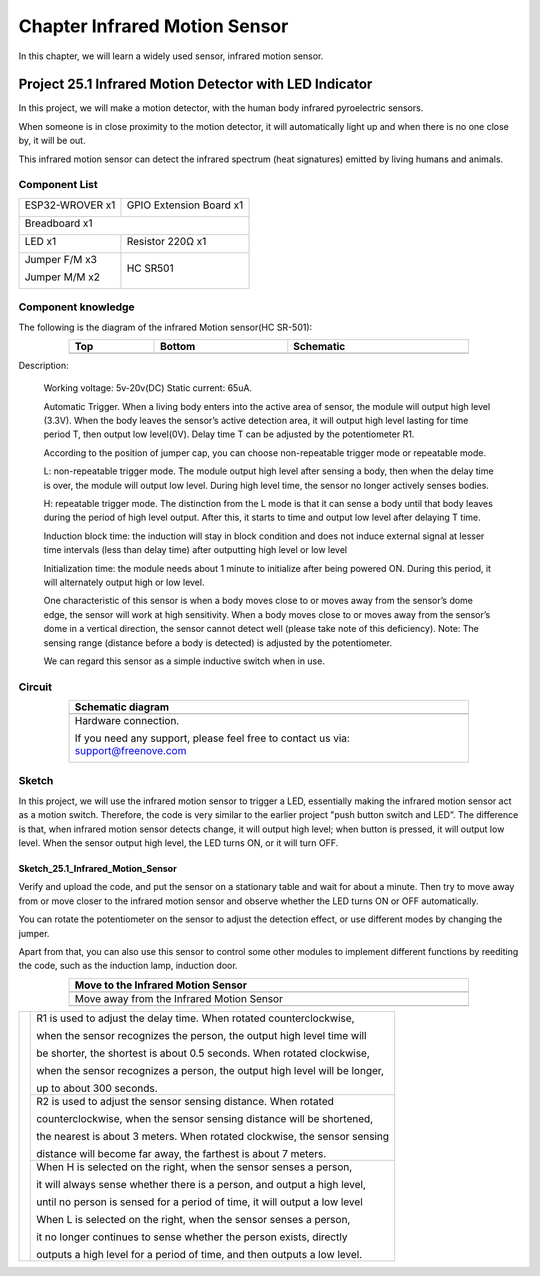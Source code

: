 ##############################################################################
Chapter Infrared Motion Sensor
##############################################################################

In this chapter, we will learn a widely used sensor, infrared motion sensor. 

Project 25.1 Infrared Motion Detector with LED Indicator
******************************************************************

In this project, we will make a motion detector, with the human body infrared pyroelectric sensors.

When someone is in close proximity to the motion detector, it will automatically light up and when there is no one close by, it will be out.

This infrared motion sensor can detect the infrared spectrum (heat signatures) emitted by living humans and animals.

Component List
============================================

+----------------------+----------------------------------------------+
| ESP32-WROVER x1      | GPIO Extension Board x1                      |
|                      |                                              |
| |Chapter01_00|       | |Chapter01_01|                               |
+----------------------+----------------------------------------------+
| Breadboard x1                                                       |
|                                                                     |
| |Chapter01_02|                                                      |
+----------------------------------+----------------------------------+
| LED x1                           | Resistor 220Ω x1                 |
|                                  |                                  |
| |Chapter01_03|                   |   |Chapter01_04|                 |
+----------------------------------+----------------------------------+
| Jumper F/M x3                    | HC SR501                         |
|                                  |                                  |
| Jumper M/M x2                    |                                  |
|                                  |                                  |
| |Chapter24_08|                   |   |Chapter25_00|                 |
+----------------------------------+----------------------------------+

.. |Chapter01_00| image:: ../_static/imgs/1_LED/Chapter01_00.png
.. |Chapter01_01| image:: ../_static/imgs/1_LED/Chapter01_01.png
.. |Chapter01_02| image:: ../_static/imgs/1_LED/Chapter01_02.png
.. |Chapter01_03| image:: ../_static/imgs/1_LED/Chapter01_03.png    
.. |Chapter01_04| image:: ../_static/imgs/1_LED/Chapter01_04.png  
.. |Chapter24_08| image:: ../_static/imgs/24_Hygrothermograph_DHT11/Chapter24_08.png
.. |Chapter25_00| image:: ../_static/imgs/25_Infrared_Motion_Sensor/Chapter25_00.png

Component knowledge
==========================================

The following is the diagram of the infrared Motion sensor(HC SR-501):

.. list-table:: 
   :width: 80%
   :header-rows: 1 
   :align: center
   
   * -  Top
     -  Bottom 
     -  Schematic

   * -  |Chapter25_00|
     -  |Chapter25_01|
     -  |Chapter25_02|

.. |Chapter25_01| image:: ../_static/imgs/25_Infrared_Motion_Sensor/Chapter25_01.png
.. |Chapter25_02| image:: ../_static/imgs/25_Infrared_Motion_Sensor/Chapter25_02.png

Description: 

    Working voltage: 5v-20v(DC) Static current: 65uA.

    Automatic Trigger. When a living body enters into the active area of sensor, the module will output high level (3.3V). When the body leaves the sensor’s active detection area, it will output high level lasting for time period T, then output low level(0V). Delay time T can be adjusted by the potentiometer R1.

    According to the position of jumper cap, you can choose non-repeatable trigger mode or repeatable mode.

    L: non-repeatable trigger mode. The module output high level after sensing a body, then when the delay time is over, the module will output low level. During high level time, the sensor no longer actively senses bodies.  

    H: repeatable trigger mode. The distinction from the L mode is that it can sense a body until that body leaves during the period of high level output. After this, it starts to time and output low level after delaying T time.

    Induction block time: the induction will stay in block condition and does not induce external signal at lesser time intervals (less than delay time) after outputting high level or low level 

    Initialization time: the module needs about 1 minute to initialize after being powered ON. During this period, it will alternately output high or low level. 

    One characteristic of this sensor is when a body moves close to or moves away from the sensor’s dome edge, the sensor will work at high sensitivity. When a body moves close to or moves away from the sensor’s dome in a vertical direction, the sensor cannot detect well (please take note of this deficiency). Note: The sensing range (distance before a body is detected) is adjusted by the potentiometer.

    We can regard this sensor as a simple inductive switch when in use.

Circuit
================================

.. list-table:: 
   :width: 80%
   :header-rows: 1 
   :align: center
   
   * -  Schematic diagram
   * -  |Chapter25_03|
   * -  Hardware connection. 
       
        If you need any support, please feel free to contact us via: support@freenove.com

        |Chapter25_04|

.. |Chapter25_03| image:: ../_static/imgs/25_Infrared_Motion_Sensor/Chapter25_03.png
.. |Chapter25_04| image:: ../_static/imgs/25_Infrared_Motion_Sensor/Chapter25_04.png

Sketch
==============================

In this project, we will use the infrared motion sensor to trigger a LED, essentially making the infrared motion sensor act as a motion switch. Therefore, the code is very similar to the earlier project "push button switch and LED”. The difference is that, when infrared motion sensor detects change, it will output high level; when button is pressed, it will output low level. When the sensor output high level, the LED turns ON, or it will turn OFF.

Sketch_25.1_Infrared_Motion_Sensor
----------------------------------------------

.. image:: ../_static/imgs/25_Infrared_Motion_Sensor/Chapter25_05.png
    :align: center

Verify and upload the code, and put the sensor on a stationary table and wait for about a minute. Then try to move away from or move closer to the infrared motion sensor and observe whether the LED turns ON or OFF automatically.

You can rotate the potentiometer on the sensor to adjust the detection effect, or use different modes by changing the jumper.

Apart from that, you can also use this sensor to control some other modules to implement different functions by reediting the code, such as the induction lamp, induction door.

.. list-table:: 
   :width: 80%
   :header-rows: 1 
   :align: center
   
   * -  Move to the Infrared Motion Sensor
   * -  |Chapter25_06|
   * -  Move away from the Infrared Motion Sensor
   * -  |Chapter25_07|
  
.. |Chapter25_06| image:: ../_static/imgs/25_Infrared_Motion_Sensor/Chapter25_06.png
.. |Chapter25_07| image:: ../_static/imgs/25_Infrared_Motion_Sensor/Chapter25_07.png

+--------------+-------------------------------------------------------------------------------------+
|              | R1 is used to adjust the delay time. When rotated counterclockwise,                 |
|              |                                                                                     |
|              | when the sensor recognizes the person, the output high level time will              |
|              |                                                                                     |
|              | be shorter, the shortest is about 0.5 seconds. When rotated clockwise,              |
|              |                                                                                     |
|              | when the sensor recognizes a person, the output high level will be longer,          |
|              |                                                                                     |
|              | up to about 300 seconds.                                                            |
|              |                                                                                     |
|              +-------------------------------------------------------------------------------------+
|              | R2 is used to adjust the sensor sensing distance. When rotated                      |
|              |                                                                                     |
|              | counterclockwise,  when the sensor sensing distance will be shortened,              |
|              |                                                                                     |
||Chapter25_01|| the nearest is about 3 meters. When rotated clockwise, the sensor sensing           |
|              |                                                                                     |
|              | distance will become far away, the farthest is about 7 meters.                      |
|              |                                                                                     |
|              +-------------------------------------------------------------------------------------+
|              | When H is selected on the right, when the sensor senses a person,                   |
|              |                                                                                     |
|              | it will always sense whether there is a person, and output a high level,            |
|              |                                                                                     |
|              | until no person is sensed for a period of time, it will output a low level          |
|              |                                                                                     |
|              | When L is selected on the right, when the sensor senses a person,                   |
|              |                                                                                     |
|              | it no longer continues to sense whether the person exists, directly                 |
|              |                                                                                     |
|              | outputs a high level for a period of time, and then outputs a low level.            |
+--------------+-------------------------------------------------------------------------------------+
